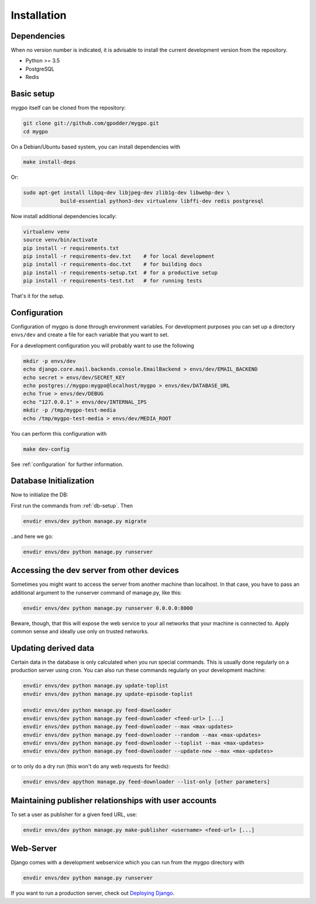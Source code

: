 Installation
============


Dependencies
------------

When no version number is indicated, it is advisable to install the current
development version from the repository.

* Python >= 3.5
* PostgreSQL
* Redis


Basic setup
-----------

mygpo itself can be cloned from the repository:

.. code-block:: bash

    git clone git://github.com/gpodder/mygpo.git
    cd mygpo


On a Debian/Ubuntu based system, you can install dependencies with

.. code-block:: bash

    make install-deps

Or:

.. code-block:: bash

    sudo apt-get install libpq-dev libjpeg-dev zlib1g-dev libwebp-dev \
		build-essential python3-dev virtualenv libffi-dev redis postgresql


Now install additional dependencies locally:


.. code-block:: bash

    virtualenv venv
    source venv/bin/activate
    pip install -r requirements.txt
    pip install -r requirements-dev.txt    # for local development
    pip install -r requirements-doc.txt    # for building docs
    pip install -r requirements-setup.txt  # for a productive setup
    pip install -r requirements-test.txt   # for running tests


That's it for the setup.


Configuration
-------------

Configuration of mygpo is done through environment variables. For development
purposes you can set up a directory ``envs/dev`` and create a file for each
variable that you want to set.

For a development configuration you will probably want to use the following

.. code-block:: bash

    mkdir -p envs/dev
    echo django.core.mail.backends.console.EmailBackend > envs/dev/EMAIL_BACKEND
    echo secret > envs/dev/SECRET_KEY
    echo postgres://mygpo:mygpo@localhost/mygpo > envs/dev/DATABASE_URL
    echo True > envs/dev/DEBUG
    echo "127.0.0.1" > envs/dev/INTERNAL_IPS
    mkdir -p /tmp/mygpo-test-media
    echo /tmp/mygpo-test-media > envs/dev/MEDIA_ROOT

You can perform this configuration with

.. code-block:: bash

    make dev-config

See :ref:`configuration` for further information.


Database Initialization
-----------------------

Now to initialize the DB:

First run the commands from :ref:`db-setup`. Then

.. code-block:: bash

    envdir envs/dev python manage.py migrate

..and here we go:

.. code-block:: bash

    envdir envs/dev python manage.py runserver



Accessing the dev server from other devices
-------------------------------------------

Sometimes you might want to access the server from another machine than
localhost. In that case, you have to pass an additional argument to the
runserver command of manage.py, like this:

.. code-block:: bash

    envdir envs/dev python manage.py runserver 0.0.0.0:8000

Beware, though, that this will expose the web service to your all networks
that your machine is connected to. Apply common sense and ideally use only
on trusted networks.


Updating derived data
---------------------

Certain data in the database is only calculated when you
run special commands. This is usually done regularly on
a production server using cron. You can also run these
commands regularly on your development machine:

.. code-block:: bash

    envdir envs/dev python manage.py update-toplist
    envdir envs/dev python manage.py update-episode-toplist

    envdir envs/dev python manage.py feed-downloader
    envdir envs/dev python manage.py feed-downloader <feed-url> [...]
    envdir envs/dev python manage.py feed-downloader --max <max-updates>
    envdir envs/dev python manage.py feed-downloader --random --max <max-updates>
    envdir envs/dev python manage.py feed-downloader --toplist --max <max-updates>
    envdir envs/dev python manage.py feed-downloader --update-new --max <max-updates>

or to only do a dry run (this won't do any web requests for feeds):

.. code-block:: bash

    envdir envs/dev apython manage.py feed-downloader --list-only [other parameters]


Maintaining publisher relationships with user accounts
------------------------------------------------------

To set a user as publisher for a given feed URL, use:

.. code-block:: bash

    envdir envs/dev python manage.py make-publisher <username> <feed-url> [...]


Web-Server
----------

Django comes with a development webservice which you can run from the mygpo
directory with

.. code-block:: bash

    envdir envs/dev python manage.py runserver

If you want to run a production server, check out `Deploying Django
<https://docs.djangoproject.com/en/dev/howto/deployment/>`_.
